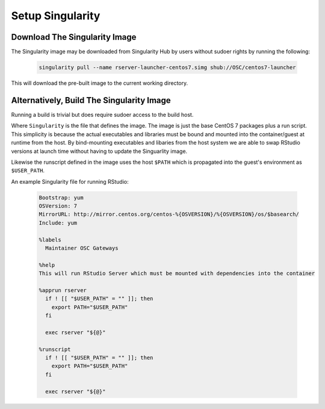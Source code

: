 .. _app-development-tutorials-rstudio-setup-singularity:

Setup Singularity
=================

Download The Singularity Image
------------------------------

The Singularity image may be downloaded from Singularity Hub by users without sudoer rights by running the following:

  .. code-block:: sh

    singularity pull --name rserver-launcher-centos7.simg shub://OSC/centos7-launcher

This will download the pre-built image to the current working directory.

Alternatively, Build The Singularity Image
------------------------------------------

Running a build is trivial but does require sudoer access to the build host.

Where ``Singularity`` is the file that defines the image. The image is just the base CentOS 7 packages plus a run script. This simplicity is because the actual executables and libraries must be bound and mounted into the container/guest at runtime from the host. By bind-mounting executables and libaries from the host system we are able to swap RStudio versions at launch time without having to update the Singuarlity image.

Likewise the runscript defined in the image uses the host ``$PATH`` which is propagated into the guest's environment as ``$USER_PATH``.

An example Singularity file for running RStudio:

   .. code-block:: sh

      Bootstrap: yum
      OSVersion: 7
      MirrorURL: http://mirror.centos.org/centos-%{OSVERSION}/%{OSVERSION}/os/$basearch/
      Include: yum

      %labels
        Maintainer OSC Gateways

      %help
      This will run RStudio Server which must be mounted with dependencies into the container

      %apprun rserver
        if ! [[ "$USER_PATH" = "" ]]; then
          export PATH="$USER_PATH"
        fi

        exec rserver "${@}"

      %runscript
        if ! [[ "$USER_PATH" = "" ]]; then
          export PATH="$USER_PATH"
        fi

        exec rserver "${@}"
